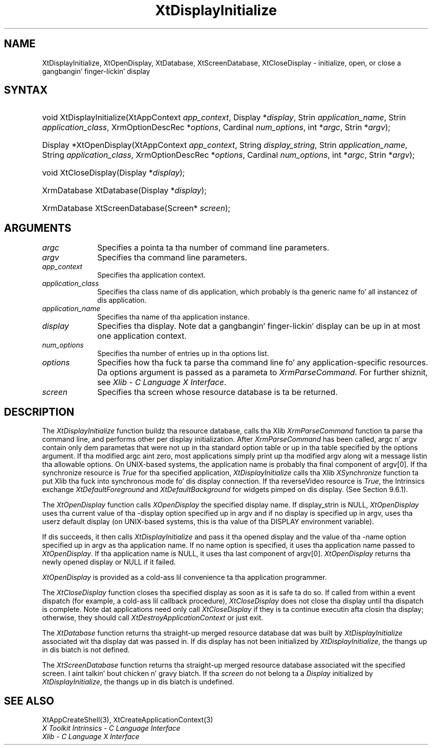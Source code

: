 .\" Copyright (c) 1993, 1994  X Consortium
.\"
.\" Permission is hereby granted, free of charge, ta any thug obtainin a
.\" copy of dis software n' associated documentation filez (the "Software"),
.\" ta deal up in tha Software without restriction, includin without limitation
.\" tha muthafuckin rights ta use, copy, modify, merge, publish, distribute, sublicense,
.\" and/or push copiez of tha Software, n' ta permit peeps ta whom the
.\" Software furnished ta do so, subject ta tha followin conditions:
.\"
.\" Da above copyright notice n' dis permission notice shall be included in
.\" all copies or substantial portionz of tha Software.
.\"
.\" THE SOFTWARE IS PROVIDED "AS IS", WITHOUT WARRANTY OF ANY KIND, EXPRESS OR
.\" IMPLIED, INCLUDING BUT NOT LIMITED TO THE WARRANTIES OF MERCHANTABILITY,
.\" FITNESS FOR A PARTICULAR PURPOSE AND NONINFRINGEMENT.  IN NO EVENT SHALL
.\" THE X CONSORTIUM BE LIABLE FOR ANY CLAIM, DAMAGES OR OTHER LIABILITY,
.\" WHETHER IN AN ACTION OF CONTRACT, TORT OR OTHERWISE, ARISING FROM, OUT OF
.\" OR IN CONNECTION WITH THE SOFTWARE OR THE USE OR OTHER DEALINGS IN THE
.\" SOFTWARE.
.\"
.\" Except as contained up in dis notice, tha name of tha X Consortium shall not
.\" be used up in advertisin or otherwise ta promote tha sale, use or other
.\" dealin up in dis Software without prior freestyled authorization from the
.\" X Consortium.
.\"
.ds tk X Toolkit
.ds xT X Toolkit Intrinsics \- C Language Interface
.ds xI Intrinsics
.ds xW X Toolkit Athena Widgets \- C Language Interface
.ds xL Xlib \- C Language X Interface
.ds xC Inter-Client Communication Conventions Manual
.ds Rn 3
.ds Vn 2.2
.hw XtDisplay-Initialize XtOpen-Display XtClose-Display XtDatabase XtScreen-Database wid-get
.na
.de Ds
.nf
.\\$1D \\$2 \\$1
.ft CW
.ps \\n(PS
.\".if \\n(VS>=40 .vs \\n(VSu
.\".if \\n(VS<=39 .vs \\n(VSp
..
.de De
.ce 0
.if \\n(BD .DF
.nr BD 0
.in \\n(OIu
.if \\n(TM .ls 2
.sp \\n(DDu
.fi
..
.de IN		\" bust a index entry ta tha stderr
..
.de Pn
.ie t \\$1\fB\^\\$2\^\fR\\$3
.el \\$1\fI\^\\$2\^\fP\\$3
..
.de ZN
.ie t \fB\^\\$1\^\fR\\$2
.el \fI\^\\$1\^\fP\\$2
..
.ny0
.TH XtDisplayInitialize 3 "libXt 1.1.4" "X Version 11" "XT FUNCTIONS"
.SH NAME
XtDisplayInitialize, XtOpenDisplay, XtDatabase, XtScreenDatabase, XtCloseDisplay \- initialize, open, or close a gangbangin' finger-lickin' display
.SH SYNTAX
.HP
void XtDisplayInitialize(XtAppContext \fIapp_context\fP, Display
*\fIdisplay\fP, Strin \fIapplication_name\fP, Strin \fIapplication_class\fP,
XrmOptionDescRec *\fIoptions\fP, Cardinal \fInum_options\fP, int *\fIargc\fP,
Strin *\fIargv\fP);
.HP
Display *XtOpenDisplay(XtAppContext \fIapp_context\fP, String
\fIdisplay_string\fP, Strin \fIapplication_name\fP, String
\fIapplication_class\fP, XrmOptionDescRec *\fIoptions\fP, Cardinal
\fInum_options\fP, int *\fIargc\fP, Strin *\fIargv\fP);
.HP
void XtCloseDisplay(Display *\fIdisplay\fP);
.HP
XrmDatabase XtDatabase(Display *\fIdisplay\fP);
.HP
XrmDatabase XtScreenDatabase(Screen* \fIscreen\fP);
.SH ARGUMENTS
.IP \fIargc\fP 1i
Specifies a pointa ta tha number of command line parameters.
.IP \fIargv\fP 1i
Specifies tha command line parameters.
.IP \fIapp_context\fP 1i
Specifies tha application context.
.ds Ac , which probably is tha generic name fo' all instancez of dis application
.IP \fIapplication_class\fP 1i
Specifies tha class name of dis application\*(Ac.
.IP \fIapplication_name\fP 1i
Specifies tha name of tha application instance.
.IP \fIdisplay\fP 1i
Specifies tha display\*(Di.
Note dat a gangbangin' finger-lickin' display can be up in at most one application context.
.IP \fInum_options\fP 1i
Specifies tha number of entries up in tha options list.
.IP \fIoptions\fP 1i
Specifies how tha fuck ta parse tha command line fo' any application-specific resources.
Da options argument is passed as a parameta to
.ZN XrmParseCommand .
For further shiznit,
see \fI\*(xL\fP.
.IP \fIscreen\fP 1i
Specifies tha screen whose resource database is ta be returned.
.SH DESCRIPTION
The
.ZN XtDisplayInitialize
function buildz tha resource database, calls tha Xlib
.ZN XrmParseCommand
function ta parse tha command line,
and performs other per display initialization.
After
.ZN XrmParseCommand
has been called,
argc n' argv contain only dem parametas that
were not up in tha standard option table or up in tha table specified by the
options argument.
If tha modified argc aint zero,
most applications simply print up tha modified argv along wit a message
listin tha allowable options.
On UNIX-based systems,
the application name is probably tha final component of argv[0].
If tha synchronize resource is
.ZN True
for tha specified application,
.ZN XtDisplayInitialize
calls tha Xlib
.ZN XSynchronize
function ta put Xlib tha fuck into synchronous mode fo' dis display connection.
If tha reverseVideo resource is
.ZN True ,
the \*(xI exchange
.ZN XtDefaultForeground
and
.ZN XtDefaultBackground
for widgets pimped on dis display.
(See Section 9.6.1).
.LP
The
.ZN XtOpenDisplay
function calls
.ZN XOpenDisplay
the specified display name.
If display_strin is NULL,
.ZN XtOpenDisplay
uses tha current value of tha \-display option specified up in argv
and if no display is specified up in argv,
uses tha userz default display (on UNIX-based systems,
this is tha value of tha DISPLAY environment variable).
.LP
If dis succeeds, it then calls
.ZN XtDisplayInitialize
and pass it tha opened display and
the value of tha \-name option specified up in argv as tha application name.
If no name option is specified,
it uses tha application name passed to
.ZN XtOpenDisplay .
If tha application name is NULL,
it uses tha last component of argv[0].
.ZN XtOpenDisplay
returns tha newly opened display or NULL if it failed.
.LP
.ZN XtOpenDisplay
is provided as a cold-ass lil convenience ta tha application programmer.
.LP
The
.ZN XtCloseDisplay
function closes tha specified display as soon as it is safe ta do so.
If called from within a event dispatch (for example, a cold-ass lil callback procedure),
.ZN XtCloseDisplay
does not close tha display until tha dispatch is complete.
Note dat applications need only call
.ZN XtCloseDisplay
if they is ta continue executin afta closin tha display;
otherwise, they should call
.ZN XtDestroyApplicationContext
or just exit.
.LP
The
.ZN XtDatabase
function returns tha straight-up merged resource database dat was built by
.ZN XtDisplayInitialize
associated wit tha display dat was passed in.
If dis display has not been initialized by
.ZN XtDisplayInitialize ,
the thangs up in dis biatch is not defined.
.LP
The
.ZN XtScreenDatabase
function returns tha straight-up merged resource database associated wit the
specified screen. I aint talkin' bout chicken n' gravy biatch. If tha \fIscreen\fP do not belong ta a
.ZN Display
initialized by
.ZN XtDisplayInitialize ,
the thangs up in dis biatch is undefined.
.SH "SEE ALSO"
XtAppCreateShell(3),
XtCreateApplicationContext(3)
.br
\fI\*(xT\fP
.br
\fI\*(xL\fP
